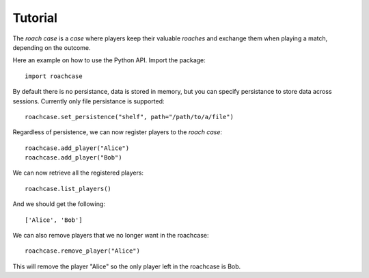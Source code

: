 ========
Tutorial
========

The `roach case` is a `case` where players keep their valuable `roaches` and exchange them
when playing a match, depending on the outcome.

Here an example on how to use the Python API. Import the package::

    import roachcase

By default there is no persistance, data is stored in memory, but you can
specify persistance to store data across sessions. Currently only file
persistance is supported::

    roachcase.set_persistence("shelf", path="/path/to/a/file")

Regardless of persistence, we can now register players to the `roach case`::

    roachcase.add_player("Alice")
    roachcase.add_player("Bob")

We can now retrieve all the registered players::

    roachcase.list_players()

And we should get the following::

    ['Alice', 'Bob']

We can also remove players that we no longer want in the roachcase::

    roachcase.remove_player("Alice")

This will remove the player "Alice" so the only player left in the roachcase is
Bob.

